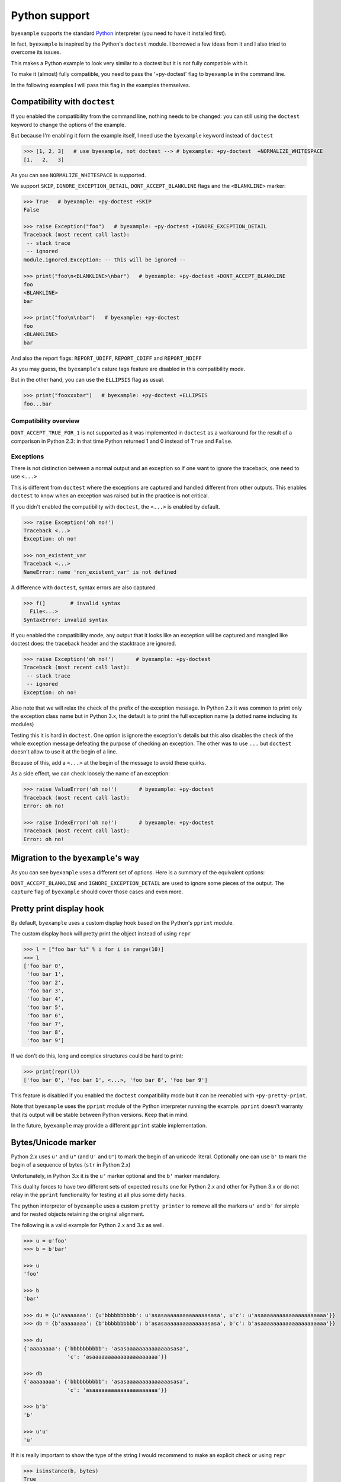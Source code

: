 Python support
==============

``byexample`` supports the standard `Python <https://www.python.org/downloads/>`_
interpreter (you need to have it installed first).

In fact, ``byexample`` is inspired by the Python's ``doctest`` module. I borrowed a
few ideas from it and I also tried to overcome its issues.

This makes a Python example to look very similar to a doctest but it is not
fully compatible with it.

To make it (almost) fully compatible, you need to pass the '+py-doctest' flag to
``byexample`` in the command line.

In the following examples I will pass this flag in the examples themselves.

Compatibility with ``doctest``
------------------------------

If you enabled the compatibility from the command line, nothing needs to be
changed: you can still using the ``doctest`` keyword to change the options
of the example.

But because I'm enabling it form the example itself, I need use the
``byexample`` keyword instead of ``doctest``

.. code:: python

    >>> [1, 2, 3]   # use byexample, not doctest --> # byexample: +py-doctest  +NORMALIZE_WHITESPACE
    [1,   2,   3]


As you can see ``NORMALIZE_WHITESPACE`` is supported.

We support ``SKIP``, ``IGNORE_EXCEPTION_DETAIL``, ``DONT_ACCEPT_BLANKLINE``
flags and the  ``<BLANKLINE>`` marker:

.. code:: python

    >>> True   # byexample: +py-doctest +SKIP
    False

    >>> raise Exception("foo")   # byexample: +py-doctest +IGNORE_EXCEPTION_DETAIL
    Traceback (most recent call last):
     -- stack trace
     -- ignored
    module.ignored.Exception: -- this will be ignored --

    >>> print("foo\n<BLANKLINE>\nbar")   # byexample: +py-doctest +DONT_ACCEPT_BLANKLINE
    foo
    <BLANKLINE>
    bar

    >>> print("foo\n\nbar")   # byexample: +py-doctest
    foo
    <BLANKLINE>
    bar

And also the report flags: ``REPORT_UDIFF``, ``REPORT_CDIFF`` and ``REPORT_NDIFF``

As you may guess, the ``byexample``'s cature tags feature are disabled in this
compatibility mode.

But in the other hand, you can use the ``ELLIPSIS`` flag as usual.

.. code:: python

    >>> print("fooxxxbar")   # byexample: +py-doctest +ELLIPSIS
    foo...bar


Compatibility overview
......................

==========================  ============================
``doctest``                 Observations
==========================  ============================
``NORMALIZE_WHITESPACE``    Supported
``DONT_ACCEPT_TRUE_FOR_1``  Ignored
``ELLIPSIS``                Supported
``SKIP``                    Supported
``IGNORE_EXCEPTION_DETAIL`` Supported
``DONT_ACCEPT_BLANKLINE``   Supported
``REPORT_UDIFF``            Supported
``REPORT_CDIFF``            Supported
``REPORT_NDIFF``            Supported
=========================== ============================

``DONT_ACCEPT_TRUE_FOR_1`` is not supported as it was implemented in ``doctest``
as a workaround for the result of a comparison in Python 2.3: in that time
Python returned 1 and 0 instead of ``True`` and ``False``.


Exceptions
..........

There is not distinction between a normal output and an exception so if
one want to ignore the traceback, one need to use ``<...>``

This is different from ``doctest`` where the exceptions are captured and handled
different from other outputs. This enables ``doctest`` to know when an
exception was raised but in the practice is not critical.

If you didn't enabled the compatibility with ``doctest``, the ``<...>`` is
enabled by default.

.. code:: python

    >>> raise Exception('oh no!')
    Traceback <...>
    Exception: oh no!

    >>> non_existent_var
    Traceback <...>
    NameError: name 'non_existent_var' is not defined


A difference with ``doctest``, syntax errors are also captured.

.. code:: python

    >>> f(]        # invalid syntax
      File<...>
    SyntaxError: invalid syntax

If you enabled the compatibility mode, any output that it looks like an
exception will be captured and mangled like doctest does: the traceback header
and the stacktrace are ignored.

.. code:: python

    >>> raise Exception('oh no!')       # byexample: +py-doctest
    Traceback (most recent call last):
     -- stack trace
     -- ignored
    Exception: oh no!


Also note that we will relax the check of the prefix of the exception message.
In Python 2.x it was common to print only the exception class name but in
Python 3.x, the default is to print the full exception name (a dotted name
including its modules)

Testing this it is hard in ``doctest``. One option is ignore the exception's
details but this also disables the check of the whole exception message
defeating the purpose of checking an exception.
The other was to use ``...`` but ``doctest`` doesn't allow to use it at the
begin of a line.

Because of this, add a ``<...>`` at the begin of the message to avoid these
quirks.

As a side effect, we can check loosely the name of an exception:

.. code:: python

    >>> raise ValueError('oh no!')       # byexample: +py-doctest
    Traceback (most recent call last):
    Error: oh no!

    >>> raise IndexError('oh no!')       # byexample: +py-doctest
    Traceback (most recent call last):
    Error: oh no!

Migration to the ``byexample``'s way
------------------------------------

As you can see ``byexample`` uses a different set of options. Here
is a summary of the equivalent options:

====================  ==========================  ============================
``byexample``         ``doctest``                 Observations
====================  ==========================  ============================
``norm-ws``           ``NORMALIZE_WHITESPACE``    Same functionality.
*not supported*       ``DONT_ACCEPT_TRUE_FOR_1``  Only useful for Python 2.3.
``capture``           ``ELLIPSIS``                More powerful than ``doctest`` version
``skip``              ``SKIP``                    Same functionality.
``pass``              *not supported*             Execute but do not check.
*better alternative*  ``IGNORE_EXCEPTION_DETAIL`` Use the more general ``capture`` flag.
*better alternative*  ``DONT_ACCEPT_BLANKLINE``   Use the more general ``capture`` flag.
``diff``              ``REPORT_UDIFF``            With ``unified`` as argument.
``diff``              ``REPORT_CDIFF``            With ``context`` as argument.
``diff``              ``REPORT_NDIFF``            With ``ndiff`` as argument.
====================  =========================== ============================

``DONT_ACCEPT_BLANKLINE`` and ``IGNORE_EXCEPTION_DETAIL`` are used to ignore
some pieces of the output. The ``capture`` flag of ``byexample`` should cover
those cases and even more.


Pretty print display hook
-------------------------

By default, ``byexample`` uses a custom display hook based on the Python's
``pprint`` module.

The custom display hook will pretty print the object instead of using ``repr``

>>> l = ["foo bar %i" % i for i in range(10)]
>>> l
['foo bar 0',
 'foo bar 1',
 'foo bar 2',
 'foo bar 3',
 'foo bar 4',
 'foo bar 5',
 'foo bar 6',
 'foo bar 7',
 'foo bar 8',
 'foo bar 9']

If we don't do this, long and complex structures could be hard to print:

>>> print(repr(l))
['foo bar 0', 'foo bar 1', <...>, 'foo bar 8', 'foo bar 9']

This feature is disabled if you enabled the ``doctest`` compatibility mode but
it can be reenabled with ``+py-pretty-print``.

Note that ``byexample`` uses the ``pprint`` module of the Python interpreter
running the example.
``pprint`` doesn't warranty that its output will be stable between Python
versions. Keep that in mind.

In the future, ``byexample`` may provide a different ``pprint`` stable
implementation.

Bytes/Unicode marker
--------------------

Python 2.x uses ``u'`` and ``u"`` (and ``U'`` and ``U"``) to mark the begin of
an unicode literal. Optionally one can use ``b'`` to mark the begin of a
sequence of bytes (``str`` in Python 2.x)

Unfortunately, in Python 3.x it is the ``u'`` marker optional and the ``b'``
marker mandatory.

This duality forces to have two different sets of expected results one for
Python 2.x and other for Python 3.x or do not relay in the ``pprint``
functionality for testing at all plus some dirty hacks.

The python interpreter of ``byexample`` uses a custom ``pretty printer``
to remove all the markers ``u'`` and ``b'`` for simple and for nested objects
retaining the original alignment.

The following is a valid example for Python 2.x and 3.x as well.

.. code:: python

    >>> u = u'foo'
    >>> b = b'bar'

    >>> u
    'foo'

    >>> b
    'bar'

    >>> du = {u'aaaaaaaa': {u'bbbbbbbbbb': u'asasaaaaaaaaaaaaaasasa', u'c': u'asaaaaaaaaaaaaaaaaaaaaa'}}
    >>> db = {b'aaaaaaaa': {b'bbbbbbbbbb': b'asasaaaaaaaaaaaaaasasa', b'c': b'asaaaaaaaaaaaaaaaaaaaaa'}}

    >>> du
    {'aaaaaaaa': {'bbbbbbbbbb': 'asasaaaaaaaaaaaaaasasa',
                  'c': 'asaaaaaaaaaaaaaaaaaaaaa'}}

    >>> db
    {'aaaaaaaa': {'bbbbbbbbbb': 'asasaaaaaaaaaaaaaasasa',
                  'c': 'asaaaaaaaaaaaaaaaaaaaaa'}}

    >>> b'b'
    'b'

    >>> u'u'
    'u'

If it is really important to show the type of the string I would recommend to
make an explicit check or using ``repr``

.. code:: python

    >>> isinstance(b, bytes)
    True

The pretty print is disabled if you are in compatibility mode with doctest.
If you find it useful but you cannot leave the compatibility mode, you can set
the ``+py-pretty-print`` flag to enable it.


Custom prompt
-------------

Internally, we change the primary and secondary prompts to a non trivial
texts to reduce the probability of a collision with the code to be
executed and with the output returned by the interpreter.

.. code:: python

    >>> ">>> "
    '>>> '

    >>> "... "
    '... '

    >>> sys
    Traceback <...>
    NameError: name 'sys' is not defined

Empty lines
-----------

Consider the following function definition. It is obvious for a human beign
that the ``return`` statetment belongs to the function definition.

.. code:: python

    >>> def foo():
    ...   a = 42
    ...
    ...
    ...   return a


But Python interprets the empty line between ``a = 42`` and ``return a`` as the
end of the definition.

``byexample`` removes any empty line that it is followed by an indented
line so the whole example makes sense to Python.

.. code:: python

    >>> i = 0
    >>> for j in range(2):
    ...   i += j
    ...
    ...
    ... print(i)
    1

Keep in mind that "empty line" means that, if it is not working for you double
check for any trailing whitespace.

We can disable this fix with ``-py-remove-empty-lines``

.. code:: python

    >>> def foo():      # byexample: -py-remove-empty-lines
    ...   a = 42
    ...
    ...
    ...   return a
      File <...>
        return a
        ^
    IndentationError: unexpected indent

You may ask why if the ``byexample`` fix works, why anyone would like to disable
it. Well, the fix comes with some side effects.

See the following multiline string definition

.. code:: python

    >>> blob = '''
    ...
    ...   foo
    ... '''

How many lines it has? 4 right? well....

.. code:: python

    >>> blob
    '\n  foo\n'

    >>> len(blob.split('\n'))
    3

It has actually 4 but ``byexample`` suppress the empty line because it is
followed by a indented line ``foo`` so we got 3.

In my personal experience, I didn't find an issue with this in the field but if
you need to disable it, you can

.. code:: python

    >>> # byexample: -py-remove-empty-lines
    ... blob = '''
    ...
    ...   foo
    ... '''

    >>> blob
    '\n\n  foo\n'

    >>> len(blob.split('\n'))
    4

